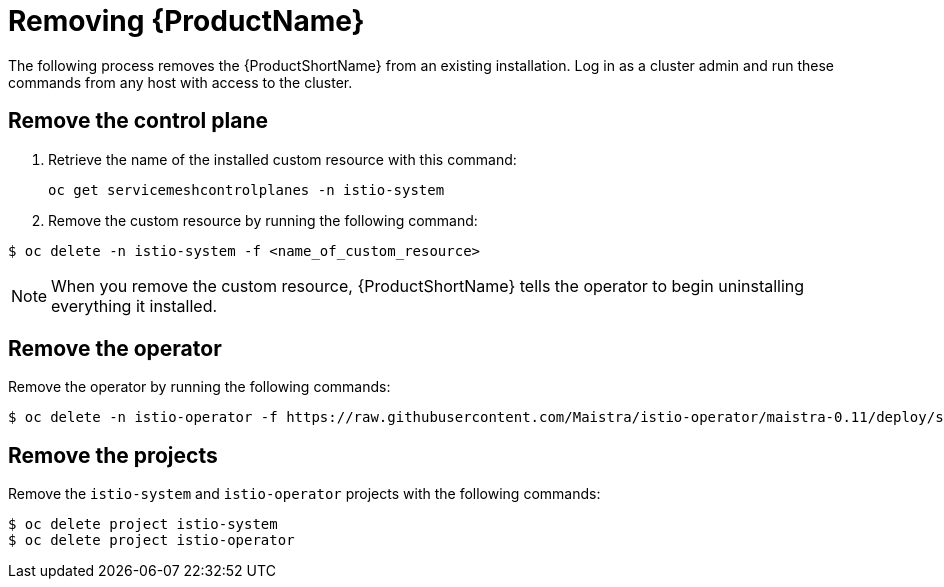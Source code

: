 [[removing-service-mesh]]
= Removing {ProductName}

The following process removes the {ProductShortName} from an existing installation. Log in as a cluster admin and run these commands from any host with access to the cluster.

[[remove-control-plane]]
== Remove the control plane

. Retrieve the name of the installed custom resource with this command:
+

----
oc get servicemeshcontrolplanes -n istio-system
----

+
. Remove the custom resource by running the following command:

----
$ oc delete -n istio-system -f <name_of_custom_resource>
----

[NOTE]
====
When you remove the custom resource, {ProductShortName} tells the operator to begin uninstalling everything it installed.
====


[[remove-operator]]
== Remove the operator
Remove the operator by running the following commands:

----
$ oc delete -n istio-operator -f https://raw.githubusercontent.com/Maistra/istio-operator/maistra-0.11/deploy/servicemesh-operator.yaml
----

[[remove-projects]]
== Remove the projects
Remove the `istio-system` and `istio-operator` projects with the following commands:

----
$ oc delete project istio-system
$ oc delete project istio-operator
----

